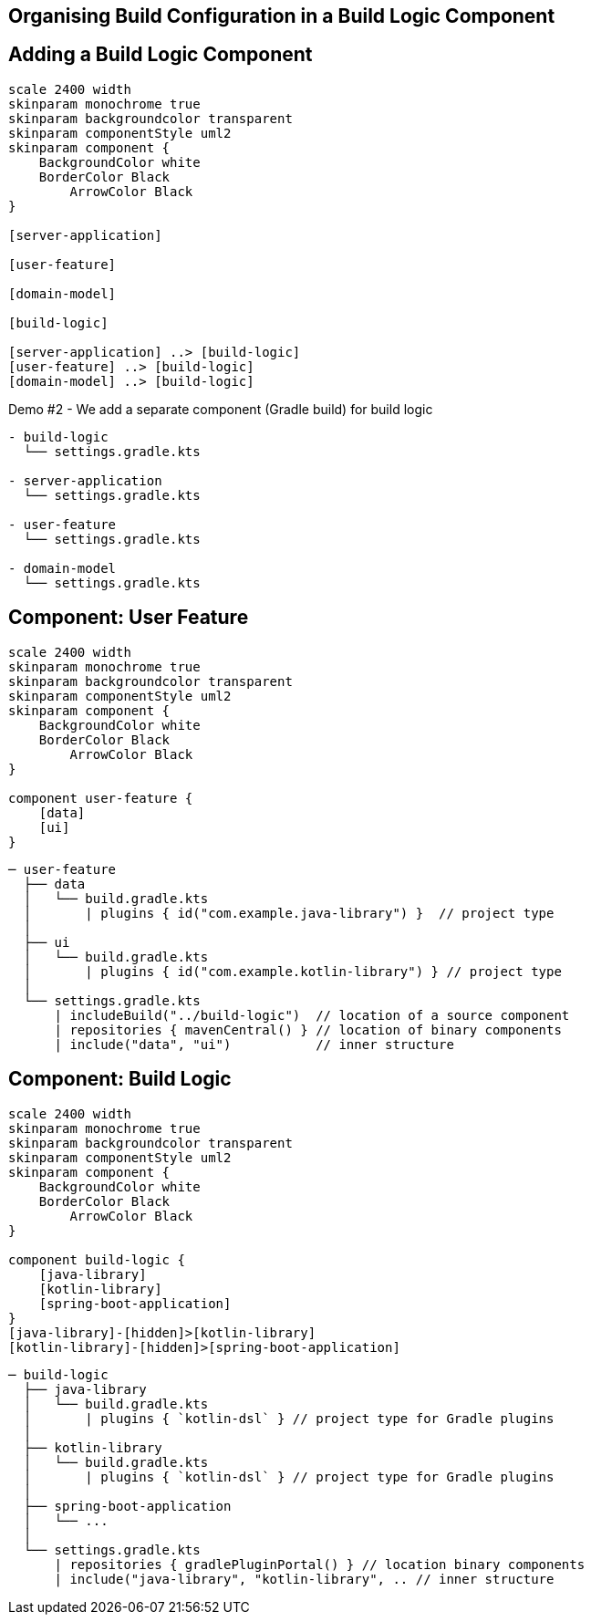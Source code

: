 [background-color="#01303a"]
== Organising Build Configuration in a Build Logic Component

== Adding a Build Logic Component

[plantuml, arch-component-10, png, width=540, height=0%]
....
scale 2400 width
skinparam monochrome true
skinparam backgroundcolor transparent
skinparam componentStyle uml2
skinparam component {
    BackgroundColor white
    BorderColor Black
	ArrowColor Black
}

[server-application]

[user-feature]

[domain-model]

[build-logic]

[server-application] ..> [build-logic]
[user-feature] ..> [build-logic]
[domain-model] ..> [build-logic]
....

Demo #2 - We add a separate component (Gradle build) for build logic

[source,terminal]
----
- build-logic
  └── settings.gradle.kts

- server-application
  └── settings.gradle.kts

- user-feature
  └── settings.gradle.kts

- domain-model
  └── settings.gradle.kts
----

== Component: User Feature

[plantuml, user-feature-2, png, width=240, height=0%]
....
scale 2400 width
skinparam monochrome true
skinparam backgroundcolor transparent
skinparam componentStyle uml2
skinparam component {
    BackgroundColor white
    BorderColor Black
	ArrowColor Black
}

component user-feature {
    [data]
    [ui]
}
....

[source,terminal]
----
─ user-feature
  ├── data
  │   └── build.gradle.kts
  │       | plugins { id("com.example.java-library") }  // project type
  │
  ├── ui
  │   └── build.gradle.kts
  │       | plugins { id("com.example.kotlin-library") } // project type
  │
  └── settings.gradle.kts
      | includeBuild("../build-logic")  // location of a source component
      | repositories { mavenCentral() } // location of binary components
      | include("data", "ui")           // inner structure
----


== Component: Build Logic
[plantuml, build-logic, png, width=600, height=0%]
....
scale 2400 width
skinparam monochrome true
skinparam backgroundcolor transparent
skinparam componentStyle uml2
skinparam component {
    BackgroundColor white
    BorderColor Black
	ArrowColor Black
}

component build-logic {
    [java-library]
    [kotlin-library]
    [spring-boot-application]
}
[java-library]-[hidden]>[kotlin-library]
[kotlin-library]-[hidden]>[spring-boot-application]
....

[source,terminal]
----
─ build-logic
  ├── java-library
  │   └── build.gradle.kts
  │       | plugins { `kotlin-dsl` } // project type for Gradle plugins
  │
  ├── kotlin-library
  │   └── build.gradle.kts
  │       | plugins { `kotlin-dsl` } // project type for Gradle plugins
  │
  ├── spring-boot-application
  │   └── ...
  │
  └── settings.gradle.kts
      | repositories { gradlePluginPortal() } // location binary components
      | include("java-library", "kotlin-library", .. // inner structure
----
